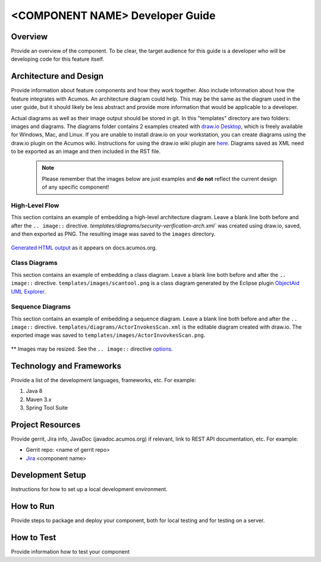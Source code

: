 .. ===============LICENSE_START=======================================================
.. Acumos CC-BY-4.0
.. ===================================================================================
.. Copyright (C) 2018 <YOUR COMPANY NAME>. All rights reserved.
.. ===================================================================================
.. This Acumos documentation file is distributed by <YOUR COMPANY NAME>
.. under the Creative Commons Attribution 4.0 International License (the "License");
.. you may not use this file except in compliance with the License.
.. You may obtain a copy of the License at
..
..      http://creativecommons.org/licenses/by/4.0
..
.. This file is distributed on an "AS IS" BASIS,
.. WITHOUT WARRANTIES OR CONDITIONS OF ANY KIND, either express or implied.
.. See the License for the specific language governing permissions and
.. limitations under the License.
.. ===============LICENSE_END=========================================================
.. PLEASE REMEMBER TO UPDATE THE LICENSE ABOVE WITH YOUR COMPANY NAME AND THE CORRECT YEAR
.. this should be very technical, aimed at people who want to help develop the components
.. this should be how the component does what it does, not a requirements document of what the component should do
.. this should contain what language(s) and frameworks are used, with versions
.. this should contain how to obtain the code, where to look at work items (Jira tickets), how to get started developing

.. _developer-guide-template:

================================
<COMPONENT NAME> Developer Guide
================================

Overview
========
Provide an overview of the component. To be clear, the target
audience for this guide is a developer who will be developing
code for this feature itself.

Architecture and Design
=======================

Provide information about feature components and how they work together.
Also include information about how the feature integrates with
Acumos. An architecture diagram could help. This may be the same
as the diagram used in the user guide, but it should likely be less
abstract and provide more information that would be applicable to a
developer.

Actual diagrams as well as their image output should be stored in git. In this
"templates" directory are two folders: images and diagrams. The diagrams folder
contains 2 examples created with `draw.io Desktop <https://about.draw.io/integrations/#integrations_offline>`_,
which is freely available for Windows, Mac, and Linux. If you are unable to install
draw.io on your workstation, you can create diagrams using the draw.io plugin on
the Acumos wiki. Instructions for using the draw.io wiki plugin are `here <https://wiki.acumos.org/display/AC/draw.io+Wiki+Macro>`_.
Diagrams saved as XML need to be exported as an image and then included in the RST file.

 .. note:: Please remember that the images below are just examples and **do not** reflect the current design of any specific component!


High-Level Flow
---------------
This section contains an example of embedding a high-level architecture diagram.
Leave a blank line both before and after the ``.. image::`` directive.
`templates/diagrams/security-verification-arch.xml`` was created using draw.io, saved, and then exported as PNG.
The resulting image was saved to the ``images`` directory.

    .. image:: images/security-verification-arch.png


`Generated HTML output <https://docs.acumos.org/en/latest/docs-contributor-guide/templates/developer-guide.html>`_ as it appears on docs.acumos.org.


Class Diagrams
--------------
This section contains an example of embedding a class diagram.
Leave a blank line both before and after the ``.. image::`` directive.
``templates/images/scantool.png`` is a class diagram generated by the Eclipse
plugin `ObjectAid UML Explorer <http://www.objectaid.com/>`_.

    .. image:: images/scantool.png

Sequence Diagrams
-----------------
This section contains an example of embedding a sequence diagram.
Leave a blank line both before and after the ``.. image::`` directive.
``templates/diagrams/ActorInvokesScan.xml`` is the editable diagram created with draw.io.
The exported image was saved to ``templates/images/ActorInvovkesScan.png``.

    .. image:: images/ActorInvokesScan.png
       :scale: 75%


** Images may be resized. See the ``.. image::`` directive `options <http://docutils.sourceforge.net/docs/ref/rst/directives.html#image>`_.

Technology and Frameworks
=========================
Provide a list of the development languages, frameworks, etc. For example:

#. Java 8
#. Maven 3.x
#. Spring Tool Suite

Project Resources
=================

Provide gerrit, Jira info,  JavaDoc (javadoc.acumos.org) if relevant, link to REST API documentation, etc.
For example:

- Gerrit repo: <name of gerrit repo>
- `Jira <https://jira.acumos.org>`_  <component name>

Development Setup
=================
Instructions for how to set up a local development environment.

How to Run
==========
Provide steps to package and deploy your component, both for local testing
and for testing on a server.

How to Test
===========
Provide information how to test your component